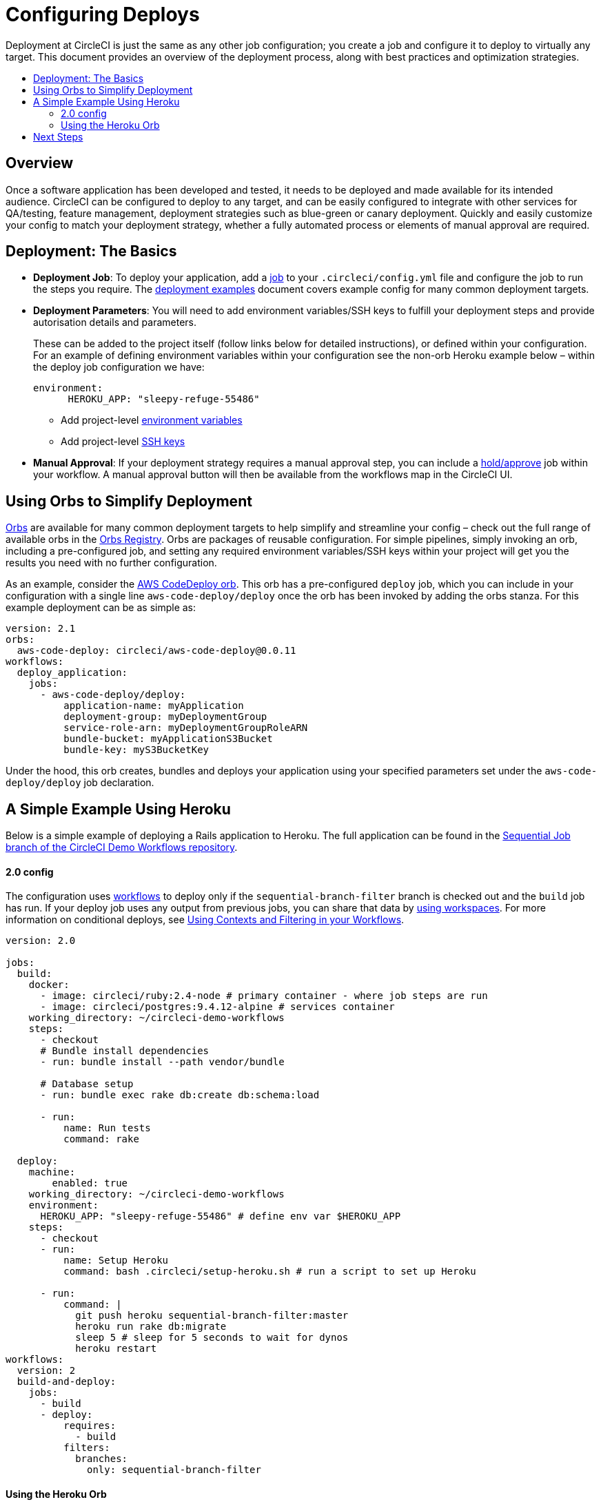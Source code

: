 = Configuring Deploys
:page-layout: classic-docs
:page-liquid:
:icons: font
:toc: macro
:toc-title:

Deployment at CircleCI is just the same as any other job configuration; you create a job and configure it to deploy to virtually any target. This document provides an overview of the deployment process, along with best practices and optimization strategies.

toc::[]

[discrete]
== Overview

Once a software application has been developed and tested, it needs to be deployed and made available for its intended audience. CircleCI can be configured to deploy to any target, and can be easily configured to integrate with other services for QA/testing, feature management, deployment strategies such as blue-green or canary deployment. Quickly and easily customize your config to match your deployment strategy, whether a fully automated process or elements of manual approval are required.
//// 
.Deployment
image::pipeline-to-deployment.png[Deployment]
////

== Deployment: The Basics

* **Deployment Job**: To deploy your application, add a <<job-steps#jobs-overview,job>> to your `.circleci/config.yml` file and configure the job to run the steps you require. The <<deployment-examples#,deployment examples>> document covers example config for many common deployment targets.

* **Deployment Parameters**: You will need to add environment variables/SSH keys to fulfill your deployment steps and provide autorisation details and parameters.
+
These can be added to the project itself (follow links below for detailed instructions), or defined within your configuration. For an example of defining environment variables within your configuration see the non-orb Heroku example below – within the deploy job configuration we have:
+
```
environment:
      HEROKU_APP: "sleepy-refuge-55486"
```
** Add project-level <<env-vars#setting-an-environment-variable-in-a-project,environment variables>>
** Add project-level <<add-ssh-key#,SSH keys>> 

* **Manual Approval**: If your deployment strategy requires a manual approval step, you can include a <<configuration-reference#type,hold/approve>> job within your workflow. A manual approval button will then be available from the workflows map in the CircleCI UI.

== Using Orbs to Simplify Deployment

https://circleci.com/docs/2.0/orb-intro/[Orbs] are available for many common deployment targets to help simplify and streamline your config – check out the full range of available orbs in the https://circleci.com/orbs/registry/[Orbs Registry]. Orbs are packages of reusable configuration. For simple pipelines, simply invoking an orb, including a pre-configured job, and setting any required environment variables/SSH keys within your project will get you the results you need with no further configuration. 

As an example, consider the https://circleci.com/orbs/registry/orb/circleci/aws-code-deploy[AWS CodeDeploy orb]. This orb has a pre-configured `deploy` job, which you can include in your configuration with a single line `aws-code-deploy/deploy` once the orb has been invoked by adding the orbs stanza. For this example deployment can be as simple as:

```yaml
version: 2.1
orbs:
  aws-code-deploy: circleci/aws-code-deploy@0.0.11
workflows:
  deploy_application:
    jobs:
      - aws-code-deploy/deploy:
          application-name: myApplication
          deployment-group: myDeploymentGroup
          service-role-arn: myDeploymentGroupRoleARN
          bundle-bucket: myApplicationS3Bucket
          bundle-key: myS3BucketKey
```

Under the hood, this orb creates, bundles and deploys your application using your specified parameters set under the `aws-code-deploy/deploy` job declaration.

== A Simple Example Using Heroku

Below is a simple example of deploying a Rails application to Heroku. The full application can be found in the https://github.com/CircleCI-Public/circleci-demo-workflows/tree/sequential-branch-filter[Sequential Job branch of the CircleCI Demo Workflows repository]. 

==== 2.0 config

The configuration uses https://circleci.com/docs/2.0/workflows/[workflows] to deploy only if the `sequential-branch-filter` branch is checked out and the `build` job has run. If your deploy job uses any output from previous jobs, you can share that data by https://circleci.com/docs/2.0/workflows/#using-workspaces-to-share-data-among-jobs[using workspaces]. For more information on conditional deploys, see https://circleci.com/docs/2.0/workflows/#using-contexts-and-filtering-in-your-workflows[Using Contexts and Filtering in your Workflows].

```yaml
version: 2.0

jobs:
  build:
    docker:
      - image: circleci/ruby:2.4-node # primary container - where job steps are run
      - image: circleci/postgres:9.4.12-alpine # services container
    working_directory: ~/circleci-demo-workflows
    steps:
      - checkout
      # Bundle install dependencies
      - run: bundle install --path vendor/bundle

      # Database setup
      - run: bundle exec rake db:create db:schema:load

      - run:
          name: Run tests
          command: rake

  deploy:
    machine:
        enabled: true
    working_directory: ~/circleci-demo-workflows
    environment:
      HEROKU_APP: "sleepy-refuge-55486" # define env var $HEROKU_APP
    steps:
      - checkout
      - run:
          name: Setup Heroku
          command: bash .circleci/setup-heroku.sh # run a script to set up Heroku

      - run:
          command: |
            git push heroku sequential-branch-filter:master
            heroku run rake db:migrate
            sleep 5 # sleep for 5 seconds to wait for dynos
            heroku restart
workflows:
  version: 2
  build-and-deploy:
    jobs:
      - build
      - deploy:
          requires:
            - build
          filters:
            branches:
              only: sequential-branch-filter
```

==== Using the Heroku Orb

Below is the same Heroku Deployment example but this time using the https://circleci.com/orbs/registry/orb/circleci/heroku[Heroku orb] to simplify the configuration. Looking at the `deploy-via-git` command source in the Orbs Registry, we can see this succinct config requires that the following environment variables <<env-vars#setting-an-environment-variable-in-a-project,are set at the project level>>: `$HEROKU_APP_NAME` and `$HEROKU_API_KEY`.

```yaml
version: 2.1
orbs:
  heroku: circleci/heroku@0.0.10. # Invoke the Heroku orb
workflows:
  heroku_deploy:
    jobs:
      - build
      - heroku/deploy-via-git: # Use the pre-built deploy-via-git job
          requires:
            - build
          filters:
            branches:
              only: sequential-branch-filter
jobs:
  build:
    docker:
      - image: circleci/ruby:2.4-node
      - image: circleci/postgres:9.4.12-alpine
    working_directory: ~/circleci-demo-workflows
    steps:
      - checkout
      # Bundle install dependencies
      - run: bundle install --path vendor/bundle
      # Database setup
      - run: bundle exec rake db:create db:schema:load
      - run:
          name: Run tests
          command: rake
```
////
== Deployment Security Considerations
////

== Next Steps
Look through the <<deployment-examples#,deployment examples>> document, which provides config examples for some popular deployment targets. Also head to the https://circleci.com/orbs/registry/[Orbs Registry] to see if there's an orb for your deployment target to help keep your config simple. If not consider <<orb-author-intro#,authoring one>>!
